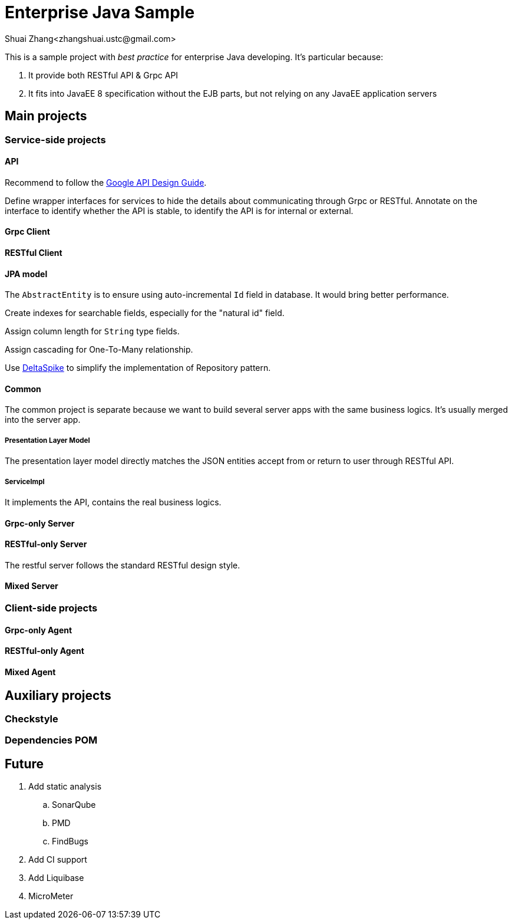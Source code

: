 = Enterprise Java Sample
Shuai Zhang<zhangshuai.ustc@gmail.com>

:toc:

This is a sample project with _best practice_ for enterprise Java developing. It's particular because:

. It provide both RESTful API & Grpc API
. It fits into JavaEE 8 specification without the EJB parts, but not relying on any JavaEE application servers

== Main projects

=== Service-side projects

==== API

Recommend to follow the link:https://cloud.google.com/apis/design/[Google API Design Guide].

Define wrapper interfaces for services to hide the details about communicating through Grpc or RESTful. Annotate on the interface to identify whether the API is stable, to identify the API is for internal or external.

==== Grpc Client

==== RESTful Client

==== JPA model

The `AbstractEntity` is to ensure using auto-incremental `Id` field in database. It would bring better performance.

Create indexes for searchable fields, especially for the "natural id" field.

Assign column length for `String` type fields.

Assign cascading for One-To-Many relationship.

Use link:https://deltaspike.apache.org/[DeltaSpike] to simplify the implementation of Repository pattern.

==== Common

The common project is separate because we want to build several server apps with the same business logics. It's usually merged into the server app.

===== Presentation Layer Model

The presentation layer model directly matches the JSON entities accept from or return to user through RESTful API.

===== ServiceImpl

It implements the API, contains the real business logics.

==== Grpc-only Server

==== RESTful-only Server

The restful server follows the standard RESTful design style.

==== Mixed Server

=== Client-side projects

==== Grpc-only Agent

==== RESTful-only Agent

==== Mixed Agent

== Auxiliary projects

=== Checkstyle

=== Dependencies POM

== Future

. Add static analysis
.. SonarQube
.. PMD
.. FindBugs
. Add CI support
. Add Liquibase
. MicroMeter
